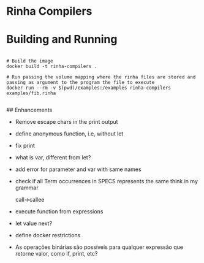 * Rinha Compilers

#+ATTR_HTML: :width 1000
[[./img/banner.png]]

* Building and Running

#+begin_src shell

  # Build the image
  docker build -t rinha-compilers .

  # Run passing the volume mapping where the rinha files are stored and passing as argument to the program the file to execute
  docker run --rm -v $(pwd)/examples:/examples rinha-compilers examples/fib.rinha
 
#+end_src

## Enhancements
- Remove escape chars in the print output
- define anonymous function, i.e, without let
- fix print \n
- what is var, different from let?
- add error for parameter and var with same names
- check if all Term occurrences in SPECS represents the same think in my grammar

    call->callee

- execute function from expressions
- let value next?
- define docker restrictions

# DOUBTS
- As operações binárias são possíveis para qualquer expressão que retorne valor, como if, print, etc?
